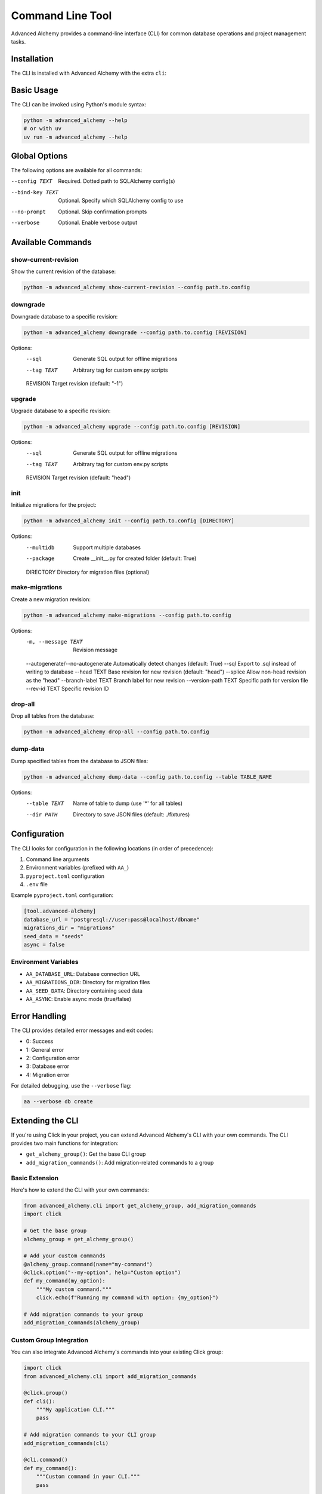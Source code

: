 =================
Command Line Tool
=================

Advanced Alchemy provides a command-line interface (CLI) for common database operations and project management tasks.

Installation
-----------

The CLI is installed with Advanced Alchemy with the extra ``cli``:

.. tab-set::

    .. tab-item:: pip
        :sync: key1

        .. code-block:: bash
            :caption: Using pip

            python3 -m pip install advanced-alchemy[cli]

    .. tab-item:: uv

        .. code-block:: bash
            :caption: Using `UV <https://docs.astral.sh/uv/>`_

            uv add advanced-alchemy[cli]

    .. tab-item:: pipx
        :sync: key2

        .. code-block:: bash
            :caption: Using `pipx <https://pypa.github.io/pipx/>`_

            pipx install advanced-alchemy[cli]


    .. tab-item:: pdm

        .. code-block:: bash
            :caption: Using `PDM <https://pdm.fming.dev/>`_

            pdm add advanced-alchemy[cli]

    .. tab-item:: Poetry

        .. code-block:: bash
            :caption: Using `Poetry <https://python-poetry.org/>`_

            poetry add advanced-alchemy[cli]


Basic Usage
-----------

The CLI can be invoked using Python's module syntax:

.. code-block:: bash

    python -m advanced_alchemy --help
    # or with uv
    uv run -m advanced_alchemy --help

Global Options
--------------

The following options are available for all commands:

--config TEXT        Required. Dotted path to SQLAlchemy config(s)
--bind-key TEXT     Optional. Specify which SQLAlchemy config to use
--no-prompt         Optional. Skip confirmation prompts
--verbose          Optional. Enable verbose output

Available Commands
------------------

show-current-revision
~~~~~~~~~~~~~~~~~~~~~

Show the current revision of the database:

.. code-block:: bash

    python -m advanced_alchemy show-current-revision --config path.to.config

downgrade
~~~~~~~~~

Downgrade database to a specific revision:

.. code-block:: bash

    python -m advanced_alchemy downgrade --config path.to.config [REVISION]

Options:
  --sql              Generate SQL output for offline migrations
  --tag TEXT         Arbitrary tag for custom env.py scripts
  REVISION           Target revision (default: "-1")

upgrade
~~~~~~~

Upgrade database to a specific revision:

.. code-block:: bash

    python -m advanced_alchemy upgrade --config path.to.config [REVISION]

Options:
  --sql              Generate SQL output for offline migrations
  --tag TEXT         Arbitrary tag for custom env.py scripts
  REVISION           Target revision (default: "head")

init
~~~~

Initialize migrations for the project:

.. code-block:: bash

    python -m advanced_alchemy init --config path.to.config [DIRECTORY]

Options:
  --multidb          Support multiple databases
  --package          Create __init__.py for created folder (default: True)
  DIRECTORY          Directory for migration files (optional)

make-migrations
~~~~~~~~~~~~~~~

Create a new migration revision:

.. code-block:: bash

    python -m advanced_alchemy make-migrations --config path.to.config

Options:
  -m, --message TEXT       Revision message
  --autogenerate/--no-autogenerate  Automatically detect changes (default: True)
  --sql                    Export to .sql instead of writing to database
  --head TEXT              Base revision for new revision (default: "head")
  --splice                 Allow non-head revision as the "head"
  --branch-label TEXT      Branch label for new revision
  --version-path TEXT      Specific path for version file
  --rev-id TEXT           Specific revision ID

drop-all
~~~~~~~~

Drop all tables from the database:

.. code-block:: bash

    python -m advanced_alchemy drop-all --config path.to.config

dump-data
~~~~~~~~~

Dump specified tables from the database to JSON files:

.. code-block:: bash

    python -m advanced_alchemy dump-data --config path.to.config --table TABLE_NAME

Options:
  --table TEXT       Name of table to dump (use '*' for all tables)
  --dir PATH         Directory to save JSON files (default: ./fixtures)

Configuration
-------------

The CLI looks for configuration in the following locations (in order of precedence):

1. Command line arguments
2. Environment variables (prefixed with ``AA_``)
3. ``pyproject.toml`` configuration
4. ``.env`` file

Example ``pyproject.toml`` configuration:

.. code-block:: toml

    [tool.advanced-alchemy]
    database_url = "postgresql://user:pass@localhost/dbname"
    migrations_dir = "migrations"
    seed_data = "seeds"
    async = false

Environment Variables
~~~~~~~~~~~~~~~~~~~~~

- ``AA_DATABASE_URL``: Database connection URL
- ``AA_MIGRATIONS_DIR``: Directory for migration files
- ``AA_SEED_DATA``: Directory containing seed data
- ``AA_ASYNC``: Enable async mode (true/false)

Error Handling
--------------

The CLI provides detailed error messages and exit codes:

- 0: Success
- 1: General error
- 2: Configuration error
- 3: Database error
- 4: Migration error

For detailed debugging, use the ``--verbose`` flag:

.. code-block:: bash

    aa --verbose db create

Extending the CLI
-----------------

If you're using Click in your project, you can extend Advanced Alchemy's CLI with your own commands. The CLI provides two main functions for integration:

- ``get_alchemy_group()``: Get the base CLI group
- ``add_migration_commands()``: Add migration-related commands to a group

Basic Extension
~~~~~~~~~~~~~~

Here's how to extend the CLI with your own commands:

.. code-block:: python

    from advanced_alchemy.cli import get_alchemy_group, add_migration_commands
    import click

    # Get the base group
    alchemy_group = get_alchemy_group()

    # Add your custom commands
    @alchemy_group.command(name="my-command")
    @click.option("--my-option", help="Custom option")
    def my_command(my_option):
        """My custom command."""
        click.echo(f"Running my command with option: {my_option}")

    # Add migration commands to your group
    add_migration_commands(alchemy_group)

Custom Group Integration
~~~~~~~~~~~~~~~~~~~~~~~~

You can also integrate Advanced Alchemy's commands into your existing Click group:

.. code-block:: python

    import click
    from advanced_alchemy.cli import add_migration_commands

    @click.group()
    def cli():
        """My application CLI."""
        pass

    # Add migration commands to your CLI group
    add_migration_commands(cli)

    @cli.command()
    def my_command():
        """Custom command in your CLI."""
        pass

    if __name__ == "__main__":
        cli()

Configuration Access
~~~~~~~~~~~~~~~~~~~~

When extending the CLI, you can access the SQLAlchemy configuration from the Click context:

.. code-block:: python

    @alchemy_group.command()
    @click.pass_context
    def my_db_command(ctx):
        """Command that needs database access."""
        # Get configs from context
        configs = ctx.obj["configs"]
        
        # Use the first config by default
        default_config = configs[0]
        
        # Or find a specific config by bind key
        specific_config = next(
            (config for config in configs if config.bind_key == "my_bind_key"),
            None
        )

This gives you access to the same configuration system used by the built-in commands.

Best Practices
~~~~~~~~~~~~~

When extending the CLI:

1. Use the ``--config`` option consistently with other commands
2. Follow the same pattern for database bind keys if working with multiple databases
3. Consider using the ``--no-prompt`` option for commands that modify data
4. Utilize Rich for consistent terminal output
5. Handle errors gracefully and provide clear error messages

Example with All Features
~~~~~~~~~~~~~~~~~~~~~~~~~

Here's a more complete example showing various features:

.. code-block:: python

    from advanced_alchemy.cli import get_alchemy_group
    import click
    from rich import print
    from rich.prompt import Confirm

    alchemy_group = get_alchemy_group()

    @alchemy_group.group()
    def custom():
        """Custom commands group."""
        pass

    @custom.command()
    @click.option(
        "--bind-key",
        help="Specify which SQLAlchemy config to use",
        type=str,
        default=None,
    )
    @click.option(
        "--no-prompt",
        is_flag=True,
        help="Skip confirmation prompts",
    )
    @click.pass_context
    def my_command(ctx, bind_key, no_prompt):
        """Custom database operation."""
        if not no_prompt and not Confirm.ask("Are you sure?"):
            return
        
        configs = ctx.obj["configs"]
        config = next(
            (c for c in configs if c.bind_key == bind_key),
            configs[0]
        )
        
        print(f"[green]Using database: {config.connection_string}[/]")
        # Your command logic here
